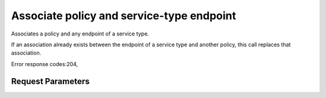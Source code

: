 
Associate policy and service-type endpoint
==========================================

.. rest_method::  PUT /v3/policies/{policy_id}/OS-ENDPOINT-POLICY/services/{service_id}

Associates a policy and any endpoint of a service type.

If an association already exists between the endpoint of a service
type and another policy, this call replaces that association.

Error response codes:204,


Request Parameters
------------------

.. rest_parameters:: parameters.yaml

   - service_id: service_id
   - policy_id: policy_id







